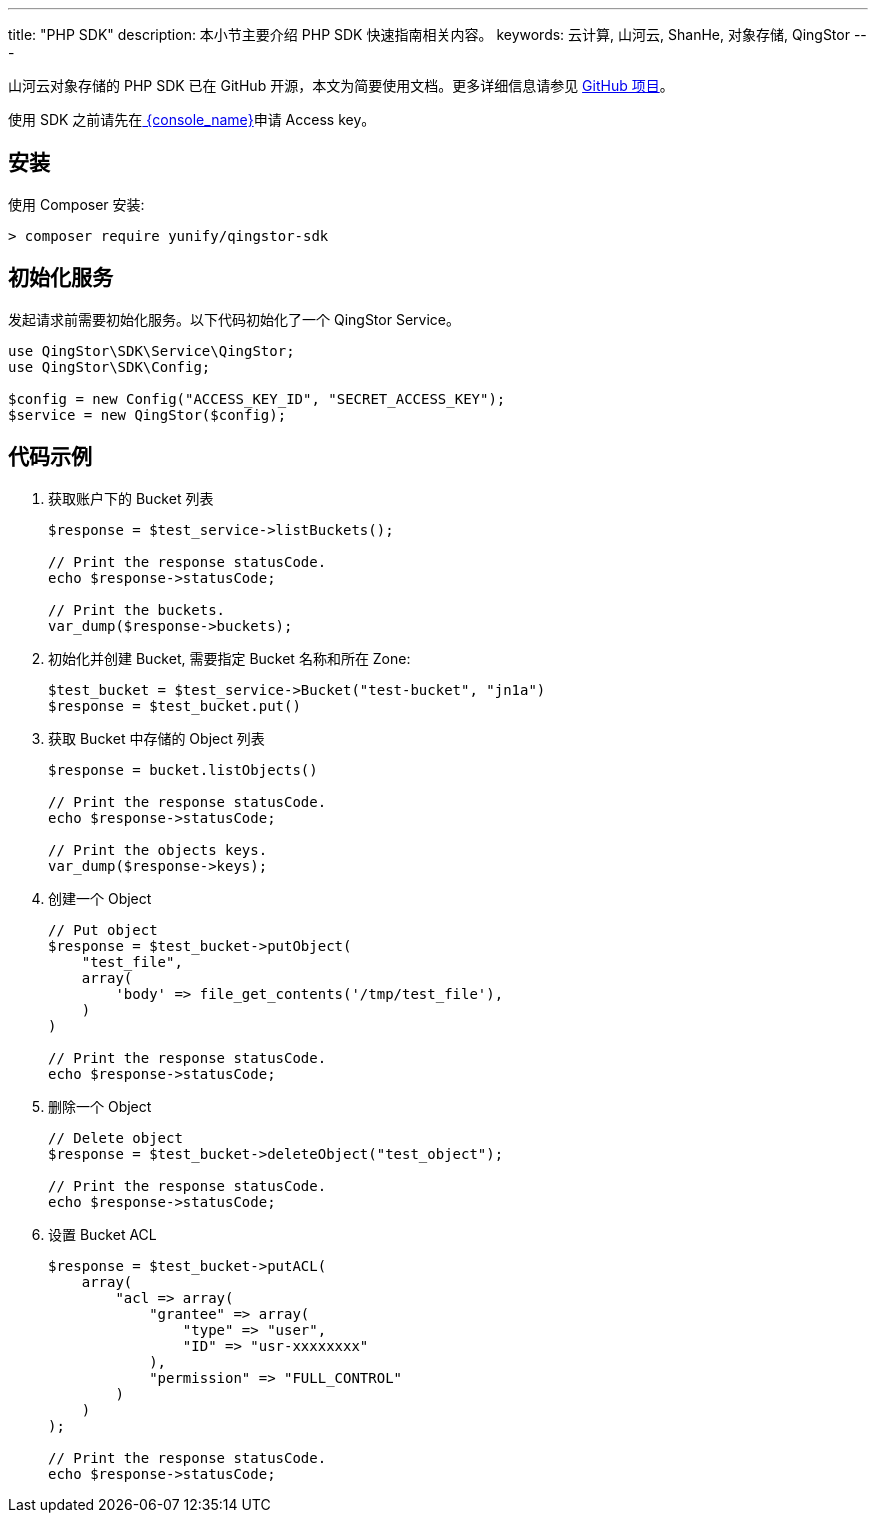 ---
title: "PHP SDK"
description: 本小节主要介绍 PHP SDK 快速指南相关内容。
keywords: 云计算, 山河云, ShanHe, 对象存储, QingStor
---

山河云对象存储的 PHP SDK 已在 GitHub 开源，本文为简要使用文档。更多详细信息请参见 https://github.com/yunify/qingstor-sdk-php[GitHub 项目]。

使用 SDK 之前请先在link:https://console.shanhe.com/access_keys/[ {console_name}]申请 Access key。

== 安装

使用 Composer 安装:

[source,bash]
----
> composer require yunify/qingstor-sdk
----

== 初始化服务

发起请求前需要初始化服务。以下代码初始化了一个 QingStor Service。

[source,php]
----
use QingStor\SDK\Service\QingStor;
use QingStor\SDK\Config;

$config = new Config("ACCESS_KEY_ID", "SECRET_ACCESS_KEY");
$service = new QingStor($config);
----

== 代码示例

. 获取账户下的 Bucket 列表
+
[source,php]
----
$response = $test_service->listBuckets();

// Print the response statusCode.
echo $response->statusCode;

// Print the buckets.
var_dump($response->buckets);
----

. 初始化并创建 Bucket, 需要指定 Bucket 名称和所在 Zone:
+
[source,php]
----
$test_bucket = $test_service->Bucket("test-bucket", "jn1a")
$response = $test_bucket.put()
----

. 获取 Bucket 中存储的 Object 列表
+
[source,php]
----
$response = bucket.listObjects()

// Print the response statusCode.
echo $response->statusCode;

// Print the objects keys.
var_dump($response->keys);
----

. 创建一个 Object
+
[source,php]
----
// Put object
$response = $test_bucket->putObject(
    "test_file",
    array(
        'body' => file_get_contents('/tmp/test_file'),
    )
)

// Print the response statusCode.
echo $response->statusCode;
----

. 删除一个 Object
+
[source,php]
----
// Delete object
$response = $test_bucket->deleteObject("test_object");

// Print the response statusCode.
echo $response->statusCode;
----

. 设置 Bucket ACL
+
[source,php]
----
$response = $test_bucket->putACL(
    array(
        "acl => array(
            "grantee" => array(
                "type" => "user",
                "ID" => "usr-xxxxxxxx"
            ),
            "permission" => "FULL_CONTROL"
        )
    )
);

// Print the response statusCode.
echo $response->statusCode;
----
